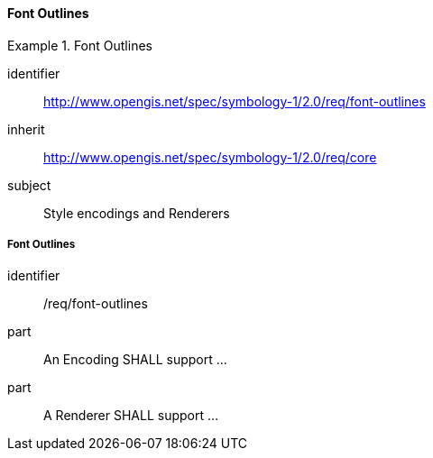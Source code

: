 // NOTE: Including an extra heading level for conformance class alone in their section
==== Font Outlines

[[rc_table-font-outlines]]

[requirements_class]
.Font Outlines
====
[%metadata]
identifier:: http://www.opengis.net/spec/symbology-1/2.0/req/font-outlines
inherit:: http://www.opengis.net/spec/symbology-1/2.0/req/core
subject:: Style encodings and Renderers
====

[[req-font-outlines]]
===== Font Outlines

[requirement]
====
[%metadata]
identifier:: /req/font-outlines
part:: An Encoding SHALL support ...
part:: A Renderer SHALL support ...
====

// TODO: Define Encoding & Render parts for outline, size, opacity, color
